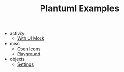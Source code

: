 #+TITLE: Plantuml Examples

- activity
  - [[file:activity/with-ui-mock.org][With UI Mock]]
- misc
  - [[file:misc/open-icons.org][Open Icons]]
  - [[file:misc/playground.org][Playground]]
- objects
  - [[file:objects/settings.org][Settings]]